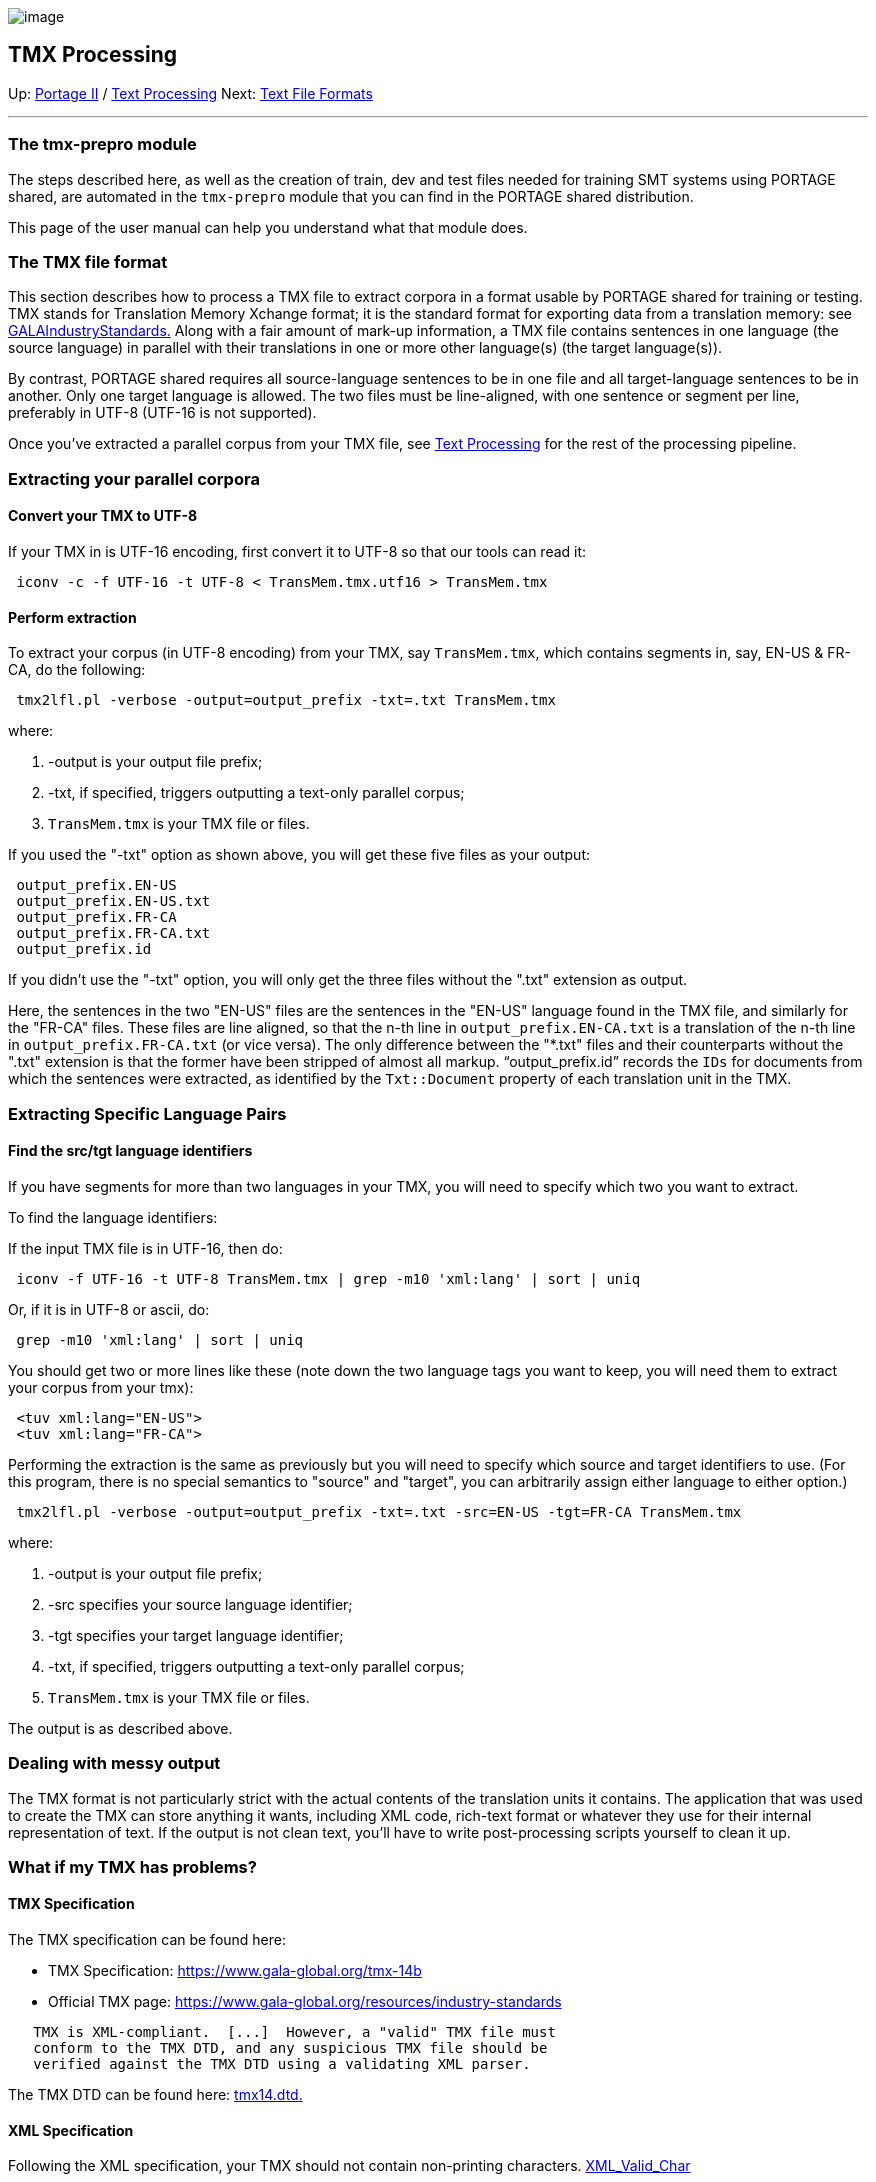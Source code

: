 image:uploads/NRC_banner_e.jpg[image]

TMX Processing
--------------

Up: link:PortageMachineTranslation.html[Portage II] /
link:PORTAGE_sharedTextProcessing.html[Text Processing] Next:
link:PORTAGE_sharedFileFormats.html[Text File Formats]

'''''

The tmx-prepro module
~~~~~~~~~~~~~~~~~~~~~

The steps described here, as well as the creation of train, dev and test
files needed for training SMT systems using PORTAGE shared, are
automated in the `tmx-prepro` module that you can find in the PORTAGE
shared distribution.

This page of the user manual can help you understand what that module
does.

The TMX file format
~~~~~~~~~~~~~~~~~~~

This section describes how to process a TMX file to extract corpora in a
format usable by PORTAGE shared for training or testing. TMX stands for
Translation Memory Xchange format; it is the standard format for
exporting data from a translation memory: see
https://www.gala-global.org/resources/industry-standards[GALAIndustryStandards.]
Along with a fair amount of mark-up information, a TMX file contains
sentences in one language (the source language) in parallel with their
translations in one or more other language(s) (the target language(s)).

By contrast, PORTAGE shared requires all source-language sentences to be
in one file and all target-language sentences to be in another. Only one
target language is allowed. The two files must be line-aligned, with one
sentence or segment per line, preferably in UTF-8 (UTF-16 is not
supported).

Once you've extracted a parallel corpus from your TMX file, see
link:PORTAGE_sharedTextProcessing.html[Text Processing] for the
rest of the processing pipeline.

Extracting your parallel corpora
~~~~~~~~~~~~~~~~~~~~~~~~~~~~~~~~

Convert your TMX to UTF-8
^^^^^^^^^^^^^^^^^^^^^^^^^

If your TMX in is UTF-16 encoding, first convert it to UTF-8 so that our
tools can read it:

----------------------------------------------------------------
 iconv -c -f UTF-16 -t UTF-8 < TransMem.tmx.utf16 > TransMem.tmx
----------------------------------------------------------------

Perform extraction
^^^^^^^^^^^^^^^^^^

To extract your corpus (in UTF-8 encoding) from your TMX, say
`TransMem.tmx`, which contains segments in, say, EN-US & FR-CA, do the
following:

-----------------------------------------------------------------
 tmx2lfl.pl -verbose -output=output_prefix -txt=.txt TransMem.tmx
-----------------------------------------------------------------

where:

1.  -output is your output file prefix;
2.  -txt, if specified, triggers outputting a text-only parallel corpus;
3.  `TransMem.tmx` is your TMX file or files.

If you used the "-txt" option as shown above, you will get these five
files as your output:

------------------------
 output_prefix.EN-US
 output_prefix.EN-US.txt
 output_prefix.FR-CA
 output_prefix.FR-CA.txt
 output_prefix.id
------------------------

If you didn't use the "-txt" option, you will only get the three files
without the ".txt" extension as output.

Here, the sentences in the two "EN-US" files are the sentences in the
"EN-US" language found in the TMX file, and similarly for the "FR-CA"
files. These files are line aligned, so that the n-th line in
`output_prefix.EN-CA.txt` is a translation of the n-th line in
`output_prefix.FR-CA.txt` (or vice versa). The only difference between
the "*.txt" files and their counterparts without the ".txt" extension is
that the former have been stripped of almost all markup.
"`output_prefix.id`" records the `IDs` for documents from which the
sentences were extracted, as identified by the `Txt::Document` property
of each translation unit in the TMX.

Extracting Specific Language Pairs
~~~~~~~~~~~~~~~~~~~~~~~~~~~~~~~~~~

Find the src/tgt language identifiers
^^^^^^^^^^^^^^^^^^^^^^^^^^^^^^^^^^^^^

If you have segments for more than two languages in your TMX, you will
need to specify which two you want to extract.

To find the language identifiers:

If the input TMX file is in UTF-16, then do:

---------------------------------------------------------------------------
 iconv -f UTF-16 -t UTF-8 TransMem.tmx | grep -m10 'xml:lang' | sort | uniq
---------------------------------------------------------------------------

Or, if it is in UTF-8 or ascii, do:

-----------------------------------
 grep -m10 'xml:lang' | sort | uniq
-----------------------------------

You should get two or more lines like these (note down the two language
tags you want to keep, you will need them to extract your corpus from
your tmx):

-----------------------
 <tuv xml:lang="EN-US">
 <tuv xml:lang="FR-CA">
-----------------------

Performing the extraction is the same as previously but you will need to
specify which source and target identifiers to use. (For this program,
there is no special semantics to "source" and "target", you can
arbitrarily assign either language to either option.)

---------------------------------------------------------------------------------------
 tmx2lfl.pl -verbose -output=output_prefix -txt=.txt -src=EN-US -tgt=FR-CA TransMem.tmx
---------------------------------------------------------------------------------------

where:

1.  -output is your output file prefix;
2.  -src specifies your source language identifier;
3.  -tgt specifies your target language identifier;
4.  -txt, if specified, triggers outputting a text-only parallel corpus;
5.  `TransMem.tmx` is your TMX file or files.

The output is as described above.

Dealing with messy output
~~~~~~~~~~~~~~~~~~~~~~~~~

The TMX format is not particularly strict with the actual contents of
the translation units it contains. The application that was used to
create the TMX can store anything it wants, including XML code,
rich-text format or whatever they use for their internal representation
of text. If the output is not clean text, you'll have to write
post-processing scripts yourself to clean it up.

What if my TMX has problems?
~~~~~~~~~~~~~~~~~~~~~~~~~~~~

TMX Specification
^^^^^^^^^^^^^^^^^

The TMX specification can be found here:

* TMX Specification:
https://www.gala-global.org/tmx-14b[https://www.gala-global.org/tmx-14b]
* Official TMX page:
https://www.gala-global.org/resources/industry-standards[https://www.gala-global.org/resources/industry-standards]

-----------------------------------------------------------------
   TMX is XML-compliant.  [...]  However, a "valid" TMX file must
   conform to the TMX DTD, and any suspicious TMX file should be
   verified against the TMX DTD using a validating XML parser.
-----------------------------------------------------------------

The TMX DTD can be found here:
https://www.gala-global.org/sites/default/files/uploads/pdfs/tmx14%20%281%29.dtd[tmx14.dtd.]

XML Specification
^^^^^^^^^^^^^^^^^

Following the XML specification, your TMX should not contain
non-printing characters.
http://www.w3.org/TR/1998/REC-xml-19980210.html#NT-Char[XML_Valid_Char]

-------------------------------------------------------------------
   Legal characters are tab, carriage return, line feed, and the
   legal graphic characters of Unicode and ISO/IEC 10646.
   Character Range   /* any Unicode character, excluding the
   surrogate blocks, FFFE, and FFFF. */
   [2] Char ::= #x9 | #xA | #xD | [#x20-#xD7FF] | [#xE000-#xFFFD] |
   [#x10000-#x10FFFF]
-------------------------------------------------------------------

Validating your TMX
^^^^^^^^^^^^^^^^^^^

You should validate your TMX files. At the time of writing, the current
DTD for TMX can be found at:
http://www.lisa.org/fileadmin/standards/tmx1.4/tmx14.dtd.txt[tmx14.dtd]

Obtain tmx14.dtd:

------------------------------------------------------------------------------------------------------
 curl -o tmx14.dtd -k https://www.gala-global.org/sites/default/files/uploads/pdfs/tmx14%20%281%29.dtd
------------------------------------------------------------------------------------------------------

(If you don't have `curl`, try `wget -O tmx14.dtd http...` instead.)

Validate that your TMX file is "well-formed":

-------------------------------------
 xmllint --noout --valid TransMem.tmx
-------------------------------------

If xmllint returns any warnings, fix them before retrying tmx2lfl.pl.

Cleaning a TMX with `tmx-prepro`
^^^^^^^^^^^^^^^^^^^^^^^^^^^^^^^^

In the past, we have encountered problems with TMX files having embedded
ASCII control characters and various problems such as the ones described
above. Our `tmx-prepro` module automates replacing ASCII control
characters by legal XML characters before extracting text from TMX
files. It also automates cleaning up the output text using
`clean-utf8-text.pl`, to get results that are more usable.

'''''

Up: link:PortageMachineTranslation.html[Portage II] /
link:PORTAGE_sharedTextProcessing.html[Text Processing] Next:
link:PORTAGE_sharedFileFormats.html[Text File Formats]  +

'''''

 +

[cols="<,<,<",]
|=======================================================================
|image:uploads/iit_sidenav_graphictop_e.gif[NRC-CNRC]
|image:uploads/mainf1.gif[National
Research Council Canada]
|image:uploads/mainWordmark.gif[Government
of Canada]

|image:uploads/sidenav_graphicbottom_e.gif[NRC-CNRC]
|Traitement multilingue de textes / Multilingual Text Processing +
 Technologies de l'information et des communications / Information and
Communications Technologies +
 Conseil national de recherches Canada / National Research Council
Canada +
 Copyright 2004-2016, Sa Majesté la Reine du Chef du Canada / Her
Majesty in Right of Canada
|=======================================================================

